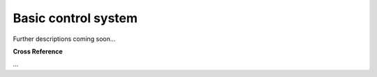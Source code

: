 .. _target_bf_control_scenario_basic:
Basic control system
--------------------

Further descriptions coming soon...



.. image::
    images/01_control_system.drawio.png
    :scale: 50%


**Cross Reference**

...
